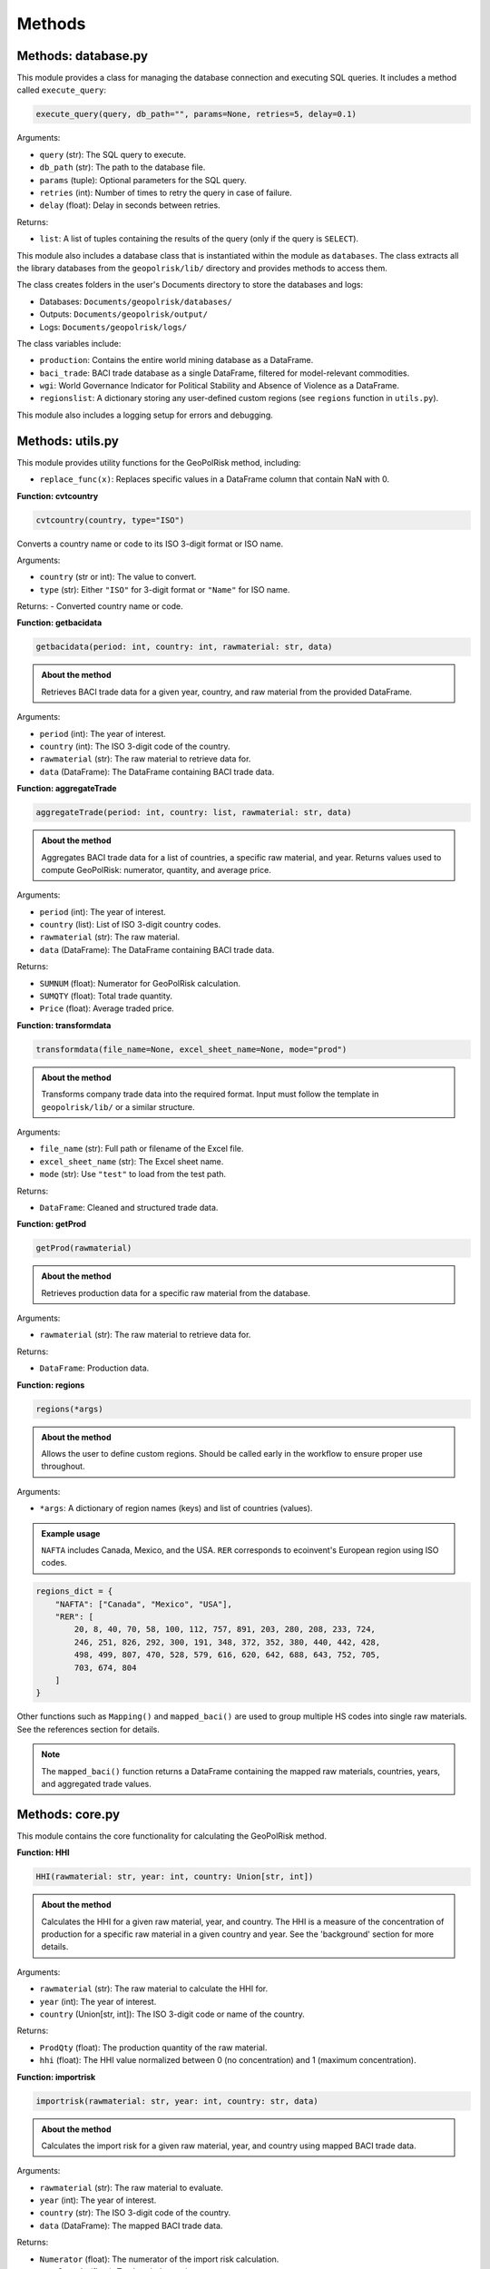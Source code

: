 Methods
=======

Methods: database.py
--------------------

This module provides a class for managing the database connection and executing SQL queries. It includes a method called ``execute_query``:

.. code-block:: python

   execute_query(query, db_path="", params=None, retries=5, delay=0.1)

Arguments:

- ``query`` (str): The SQL query to execute.
- ``db_path`` (str): The path to the database file.
- ``params`` (tuple): Optional parameters for the SQL query.
- ``retries`` (int): Number of times to retry the query in case of failure.
- ``delay`` (float): Delay in seconds between retries.

Returns:

- ``list``: A list of tuples containing the results of the query (only if the query is ``SELECT``).

This module also includes a database class that is instantiated within the module as ``databases``. The class extracts all the library databases from the ``geopolrisk/lib/`` directory and provides methods to access them.

The class creates folders in the user's Documents directory to store the databases and logs:

- Databases: ``Documents/geopolrisk/databases/``
- Outputs: ``Documents/geopolrisk/output/``
- Logs: ``Documents/geopolrisk/logs/``

The class variables include:

- ``production``: Contains the entire world mining database as a DataFrame.
- ``baci_trade``: BACI trade database as a single DataFrame, filtered for model-relevant commodities.
- ``wgi``: World Governance Indicator for Political Stability and Absence of Violence as a DataFrame.
- ``regionslist``: A dictionary storing any user-defined custom regions (see ``regions`` function in ``utils.py``).

This module also includes a logging setup for errors and debugging.


Methods: utils.py
-----------------

This module provides utility functions for the GeoPolRisk method, including:

- ``replace_func(x)``: Replaces specific values in a DataFrame column that contain NaN with 0.

**Function: cvtcountry**

.. code-block:: python

   cvtcountry(country, type="ISO")

Converts a country name or code to its ISO 3-digit format or ISO name.

Arguments:

- ``country`` (str or int): The value to convert.
- ``type`` (str): Either ``"ISO"`` for 3-digit format or ``"Name"`` for ISO name.

Returns:
- Converted country name or code.


**Function: getbacidata**

.. code-block:: python

   getbacidata(period: int, country: int, rawmaterial: str, data)

.. admonition:: About the method

   Retrieves BACI trade data for a given year, country, and raw material from the provided DataFrame.

Arguments:

- ``period`` (int): The year of interest.
- ``country`` (int): The ISO 3-digit code of the country.
- ``rawmaterial`` (str): The raw material to retrieve data for.
- ``data`` (DataFrame): The DataFrame containing BACI trade data.


**Function: aggregateTrade**

.. code-block:: python

   aggregateTrade(period: int, country: list, rawmaterial: str, data)

.. admonition:: About the method

   Aggregates BACI trade data for a list of countries, a specific raw material, and year.
   Returns values used to compute GeoPolRisk: numerator, quantity, and average price.

Arguments:

- ``period`` (int): The year of interest.
- ``country`` (list): List of ISO 3-digit country codes.
- ``rawmaterial`` (str): The raw material.
- ``data`` (DataFrame): The DataFrame containing BACI trade data.

Returns:

- ``SUMNUM`` (float): Numerator for GeoPolRisk calculation.
- ``SUMQTY`` (float): Total trade quantity.
- ``Price`` (float): Average traded price.


**Function: transformdata**

.. code-block:: python

   transformdata(file_name=None, excel_sheet_name=None, mode="prod")

.. admonition:: About the method

   Transforms company trade data into the required format. Input must follow the template in ``geopolrisk/lib/`` or a similar structure.

Arguments:

- ``file_name`` (str): Full path or filename of the Excel file.
- ``excel_sheet_name`` (str): The Excel sheet name.
- ``mode`` (str): Use ``"test"`` to load from the test path.

Returns:

- ``DataFrame``: Cleaned and structured trade data.


**Function: getProd**

.. code-block:: python

   getProd(rawmaterial)

.. admonition:: About the method

   Retrieves production data for a specific raw material from the database.

Arguments:

- ``rawmaterial`` (str): The raw material to retrieve data for.

Returns:

- ``DataFrame``: Production data.


**Function: regions**

.. code-block:: python

   regions(*args)

.. admonition:: About the method

   Allows the user to define custom regions. Should be called early in the workflow to ensure proper use throughout.

Arguments:

- ``*args``: A dictionary of region names (keys) and list of countries (values).

.. admonition:: Example usage

   ``NAFTA`` includes Canada, Mexico, and the USA. ``RER`` corresponds to ecoinvent's European region using ISO codes.

.. code-block:: python

   regions_dict = {
       "NAFTA": ["Canada", "Mexico", "USA"],
       "RER": [
           20, 8, 40, 70, 58, 100, 112, 757, 891, 203, 280, 208, 233, 724,
           246, 251, 826, 292, 300, 191, 348, 372, 352, 380, 440, 442, 428,
           498, 499, 807, 470, 528, 579, 616, 620, 642, 688, 643, 752, 705,
           703, 674, 804
       ]
   }

Other functions such as ``Mapping()`` and ``mapped_baci()`` are used to group multiple HS codes into single raw materials. See the references section for details.

.. note::
   The ``mapped_baci()`` function returns a DataFrame containing the mapped raw materials, countries, years, and aggregated trade values.

Methods: core.py
-----------------

This module contains the core functionality for calculating the GeoPolRisk method.

**Function: HHI**

.. code-block:: python

   HHI(rawmaterial: str, year: int, country: Union[str, int])

.. admonition:: About the method

   Calculates the HHI for a given raw material, year, and country.  
   The HHI is a measure of the concentration of production for a specific raw material in a given country and year.  
   See the 'background' section for more details.

Arguments:

- ``rawmaterial`` (str): The raw material to calculate the HHI for.
- ``year`` (int): The year of interest.
- ``country`` (Union[str, int]): The ISO 3-digit code or name of the country.

Returns:

- ``ProdQty`` (float): The production quantity of the raw material.
- ``hhi`` (float): The HHI value normalized between 0 (no concentration) and 1 (maximum concentration).


**Function: importrisk**

.. code-block:: python

   importrisk(rawmaterial: str, year: int, country: str, data)

.. admonition:: About the method

   Calculates the import risk for a given raw material, year, and country using mapped BACI trade data.

Arguments:

- ``rawmaterial`` (str): The raw material to evaluate.
- ``year`` (int): The year of interest.
- ``country`` (str): The ISO 3-digit code of the country.
- ``data`` (DataFrame): The mapped BACI trade data.

Returns:

- ``Numerator`` (float): The numerator of the import risk calculation.
- ``TotalTrade`` (float): Total traded quantity.
- ``Price`` (float): Average traded price.


**Function: importrisk_company**

.. code-block:: python

   importrisk_company(rawmaterial: str, year: int, file_name=None, excel_sheet_name=None, mode="prod")

.. admonition:: About the method

   Calculates the import risk for a given raw material and year using company-specific trade data.

Arguments:

- ``rawmaterial`` (str): The raw material to evaluate.
- ``year`` (int): The year of interest.
- ``file_name`` (str): Full path or name of the Excel file.
- ``excel_sheet_name`` (str): Name of the Excel sheet.
- ``mode`` (str): Optional. Set to ``"test"`` to use test input location.

Returns:

- ``Numerator`` (float): The numerator of the import risk calculation.
- ``TotalTrade`` (float): Total traded quantity.
- ``Price`` (float): Average traded price.


**Function: GeoPolRisk**

.. code-block:: python

   GeoPolRisk(Numerator, TotalTrade, Price, ProdQty, hhi)

.. admonition:: About the method

   Calculates the GeoPolRisk score and CF based on import risk, production quantity, and HHI.

Arguments:

- ``Numerator`` (float): Numerator from the import risk calculation.
- ``TotalTrade`` (float): Total trade quantity.
- ``Price`` (float): Average traded price.
- ``ProdQty`` (float): Production quantity.
- ``hhi`` (float): Herfindahl-Hirschman Index value.

Returns:

- ``Score`` (float): GeoPolRisk score normalized between 0 (no risk) and 1 (maximum risk).
- ``CF`` (float): Characterization factor for the 'Geopolitical Supply Risk' indicator. Computed as the score × price, normalized by copper.
- ``WTA`` (float): Weighted trade average. Represents import risk, the second component of GeoPolRisk.

Methods: main.py
-----------------

**Function: gprs_calc**

.. code-block:: python

   gprs_calc(period: list, country: list, rawmaterial: list, region_dict={})

.. admonition:: About the method

   A one-stop method to calculate the GeoPolRisk score and CFs for a list of raw materials, countries, and years. This function also allows users to define custom regions by providing a dictionary.

Arguments:

- ``period`` (list): List of years to calculate GeoPolRisk for.
- ``country`` (list): List of ISO 3-digit country codes.
- ``rawmaterial`` (list): List of raw materials to evaluate.
- ``region_dict`` (dict): Optional. A dictionary of custom regions. Keys are region names, values are lists of ISO 3-digit country codes. See the ``regions`` function in ``utils.py`` for more details.

Returns:

- ``DataFrame``: A DataFrame containing the GeoPolRisk scores and CFs for each raw material, country, and year.  
  The DataFrame includes columns for raw material, country, year, GeoPolRisk score, CF, and weighted trade average (WTA).  
  See the references section for details on the DataFrame structure.
